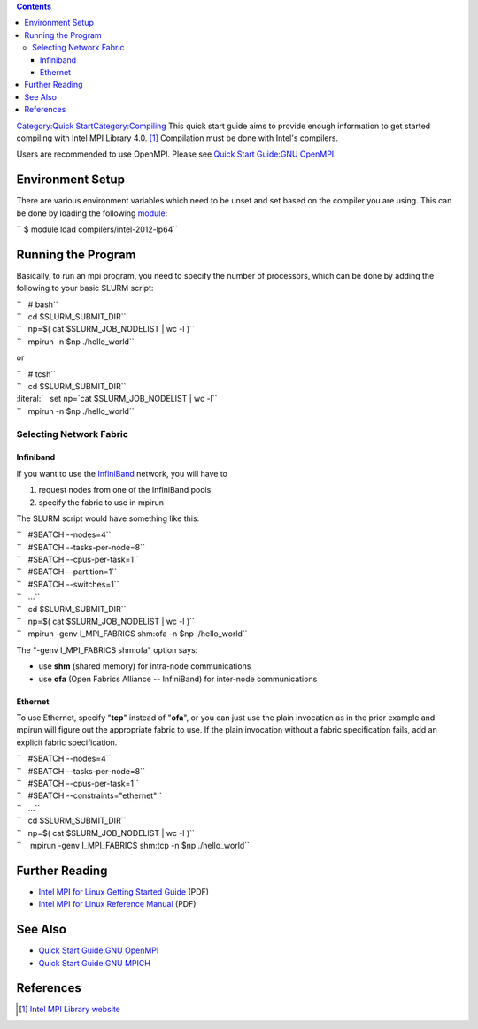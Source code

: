 .. contents::
   :depth: 3
..

`Category:Quick
Start </Category:Quick_Start>`__\ `Category:Compiling </Category:Compiling>`__
This quick start guide aims to provide enough information to get started
compiling with Intel MPI Library 4.0. [1]_ Compilation must be done with
Intel's compilers.

Users are recommended to use OpenMPI. Please see `Quick Start Guide:GNU
OpenMPI </Quick_Start_Guide:GNU_OpenMPI>`__.

Environment Setup
=================

There are various environment variables which need to be unset and set
based on the compiler you are using. This can be done by loading the
following `module </Quick_Start_Guide:Environment_Modules>`__:

`` $ module load compilers/intel-2012-lp64``

Running the Program
===================

Basically, to run an mpi program, you need to specify the number of
processors, which can be done by adding the following to your basic
SLURM script:

| ``   # bash``
| ``   cd $SLURM_SUBMIT_DIR``
| ``   np=$( cat $SLURM_JOB_NODELIST | wc -l )``
| ``   mpirun -n $np ./hello_world``

or

| ``   # tcsh``
| ``   cd $SLURM_SUBMIT_DIR``
| :literal:`   set np=`cat $SLURM_JOB_NODELIST | wc -l\``
| ``   mpirun -n $np ./hello_world``

Selecting Network Fabric
------------------------

Infiniband
~~~~~~~~~~

If you want to use the `InfiniBand </InfiniBand>`__ network, you will
have to

#. request nodes from one of the InfiniBand pools
#. specify the fabric to use in mpirun

The SLURM script would have something like this:

| ``   #SBATCH --nodes=4``
| ``   #SBATCH --tasks-per-node=8``
| ``   #SBATCH --cpus-per-task=1``
| ``   #SBATCH --partition=1``
| ``   #SBATCH --switches=1``
| ``   ...``
| ``   cd $SLURM_SUBMIT_DIR``
| ``   np=$( cat $SLURM_JOB_NODELIST | wc -l )``
| ``   mpirun -genv I_MPI_FABRICS shm:ofa -n $np ./hello_world``

The "-genv I_MPI_FABRICS shm:ofa" option says:

-  use **shm** (shared memory) for intra-node communications
-  use **ofa** (Open Fabrics Alliance -- InfiniBand) for inter-node
   communications

Ethernet
~~~~~~~~

To use Ethernet, specify "**tcp**" instead of "**ofa**", or you can just
use the plain invocation as in the prior example and mpirun will figure
out the appropriate fabric to use. If the plain invocation without a
fabric specification fails, add an explicit fabric specification.

| ``   #SBATCH --nodes=4``
| ``   #SBATCH --tasks-per-node=8``
| ``   #SBATCH --cpus-per-task=1``
| ``   #SBATCH --constraints="ethernet"``
| ``   ...``
| ``   cd $SLURM_SUBMIT_DIR``
| ``   np=$( cat $SLURM_JOB_NODELIST | wc -l )``
| ``    mpirun -genv I_MPI_FABRICS shm:tcp -n $np ./hello_world``

Further Reading
===============

-  `Intel MPI for Linux Getting Started
   Guide </File:Intel_MPI_for_Linux_Getting_Started.pdf>`__ (PDF)
-  `Intel MPI for Linux Reference
   Manual </File:Intel_MPI_Reference_Manual.pdf>`__ (PDF)

See Also
========

-  `Quick Start Guide:GNU OpenMPI </Quick_Start_Guide:GNU_OpenMPI>`__
-  `Quick Start Guide:GNU MPICH </Quick_Start_Guide:GNU_MPICH>`__

References
==========

.. raw:: html

   <references/>

.. [1]
   `Intel MPI Library
   website <http://software.intel.com/en-us/articles/intel-mpi-library/>`__
